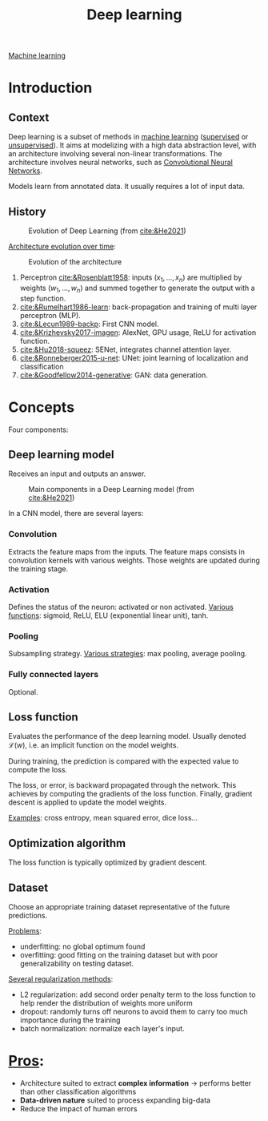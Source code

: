 :PROPERTIES:
:ID:       b08807ac-d9e3-4987-8b42-be4ec686d94c
:END:
#+title: Deep learning
[[id:6df664eb-63ad-4ef6-af19-bfa17690d3a9][Machine learning]]

* Introduction
** Context
Deep learning is a subset of methods in [[id:6df664eb-63ad-4ef6-af19-bfa17690d3a9][machine learning]] ([[id:8e1c9185-edd2-4acc-b8a3-08891175b304][supervised]] or [[id:403bc940-984d-4afd-b568-dd0d795ff9b3][unsupervised]]). It aims at modelizing with a high data abstraction level, with an architecture involving several non-linear transformations.
The architecture involves neural networks, such as [[id:9e280ff8-4335-46b9-b8d8-a5877a0d404b][Convolutional Neural Networks]]. 

Models learn from annotated data. It usually requires a lot of input data.

** History

#+ATTR_ORG: :width 500
#+CAPTION: Evolution of Deep Learning (from [[cite:&He2021]])
[[file:/home/fgrelard/org/fig/captures/yanked_2021-11-25T14_03_58.png]]

_Architecture evolution over time_:
#+ATTR_ORG: :width 500
#+CAPTION: Evolution of the architecture
[[file:/home/fgrelard/org/fig/captures/yanked_2021-11-25T14_06_19.png]]

1) Perceptron [[cite:&Rosenblatt1958]]: inputs $(x_1, \dots, x_n)$ are multiplied by weights $(w_1, \dots, w_n)$ and summed together to generate the output with a step function.
2) [[cite:&Rumelhart1986-learn]]: back-propagation and training of multi layer perceptron (MLP). 
3) [[cite:&Lecun1989-backp]]: First CNN model.
4) [[cite:&Krizhevsky2017-imagen]]: AlexNet, GPU usage, ReLU for activation function.
5) [[cite:&Hu2018-squeez]]: SENet, integrates channel attention layer.
6) [[cite:&Ronneberger2015-u-net]]: UNet: joint learning of localization and classification
7) [[cite:&Goodfellow2014-generative]]: GAN: data generation.

   

* Concepts
Four components: 
** Deep learning model
Receives an input and outputs an answer.

#+ATTR_ORG: :width 500
#+CAPTION: Main components in a Deep Learning model (from [[cite:&He2021]])
[[file:/home/fgrelard/org/fig/captures/yanked_2021-11-25T15_41_26.png]]


In a CNN model, there are several layers:
*** Convolution
Extracts the feature maps from the inputs. The feature maps consists in convolution kernels with various weights. Those weights are updated during the training stage.
*** Activation
Defines the status of the neuron: activated or non activated.
_Various functions_: sigmoid, ReLU, ELU (exponential linear unit), tanh.
*** Pooling
Subsampling strategy.
_Various strategies_: max pooling, average pooling.
*** Fully connected layers
Optional.

** Loss function
Evaluates the performance of the deep learning model.
Usually denoted $\mathcal{L}(w)$, i.e. an implicit function on the model weights.

During training, the prediction is compared with the expected value to compute the loss.

The loss, or error, is backward propagated through the network. This achieves by computing the gradients of the loss function. Finally, gradient descent is applied to update the model weights.

_Examples_: cross entropy, mean squared error, dice loss...
** Optimization algorithm
The loss function is typically optimized by gradient descent.
** Dataset
Choose an appropriate training dataset representative of the future predictions.

_Problems_:
- underfitting: no global optimum found
- overfitting: good fitting on the training dataset but with poor generalizability on testing dataset.

_Several regularization methods_:
- L2 regularization: add second order penalty term to the loss function to help render the distribution of  weights more uniform
- dropout: randomly turns off neurons to avoid them to carry too much importance during the training
- batch normalization: normalize each layer's input.

* _Pros_:
- Architecture suited to extract *complex information* → performs better than other classification algorithms
- *Data-driven nature* suited to process expanding big-data
- Reduce the impact of human errors
